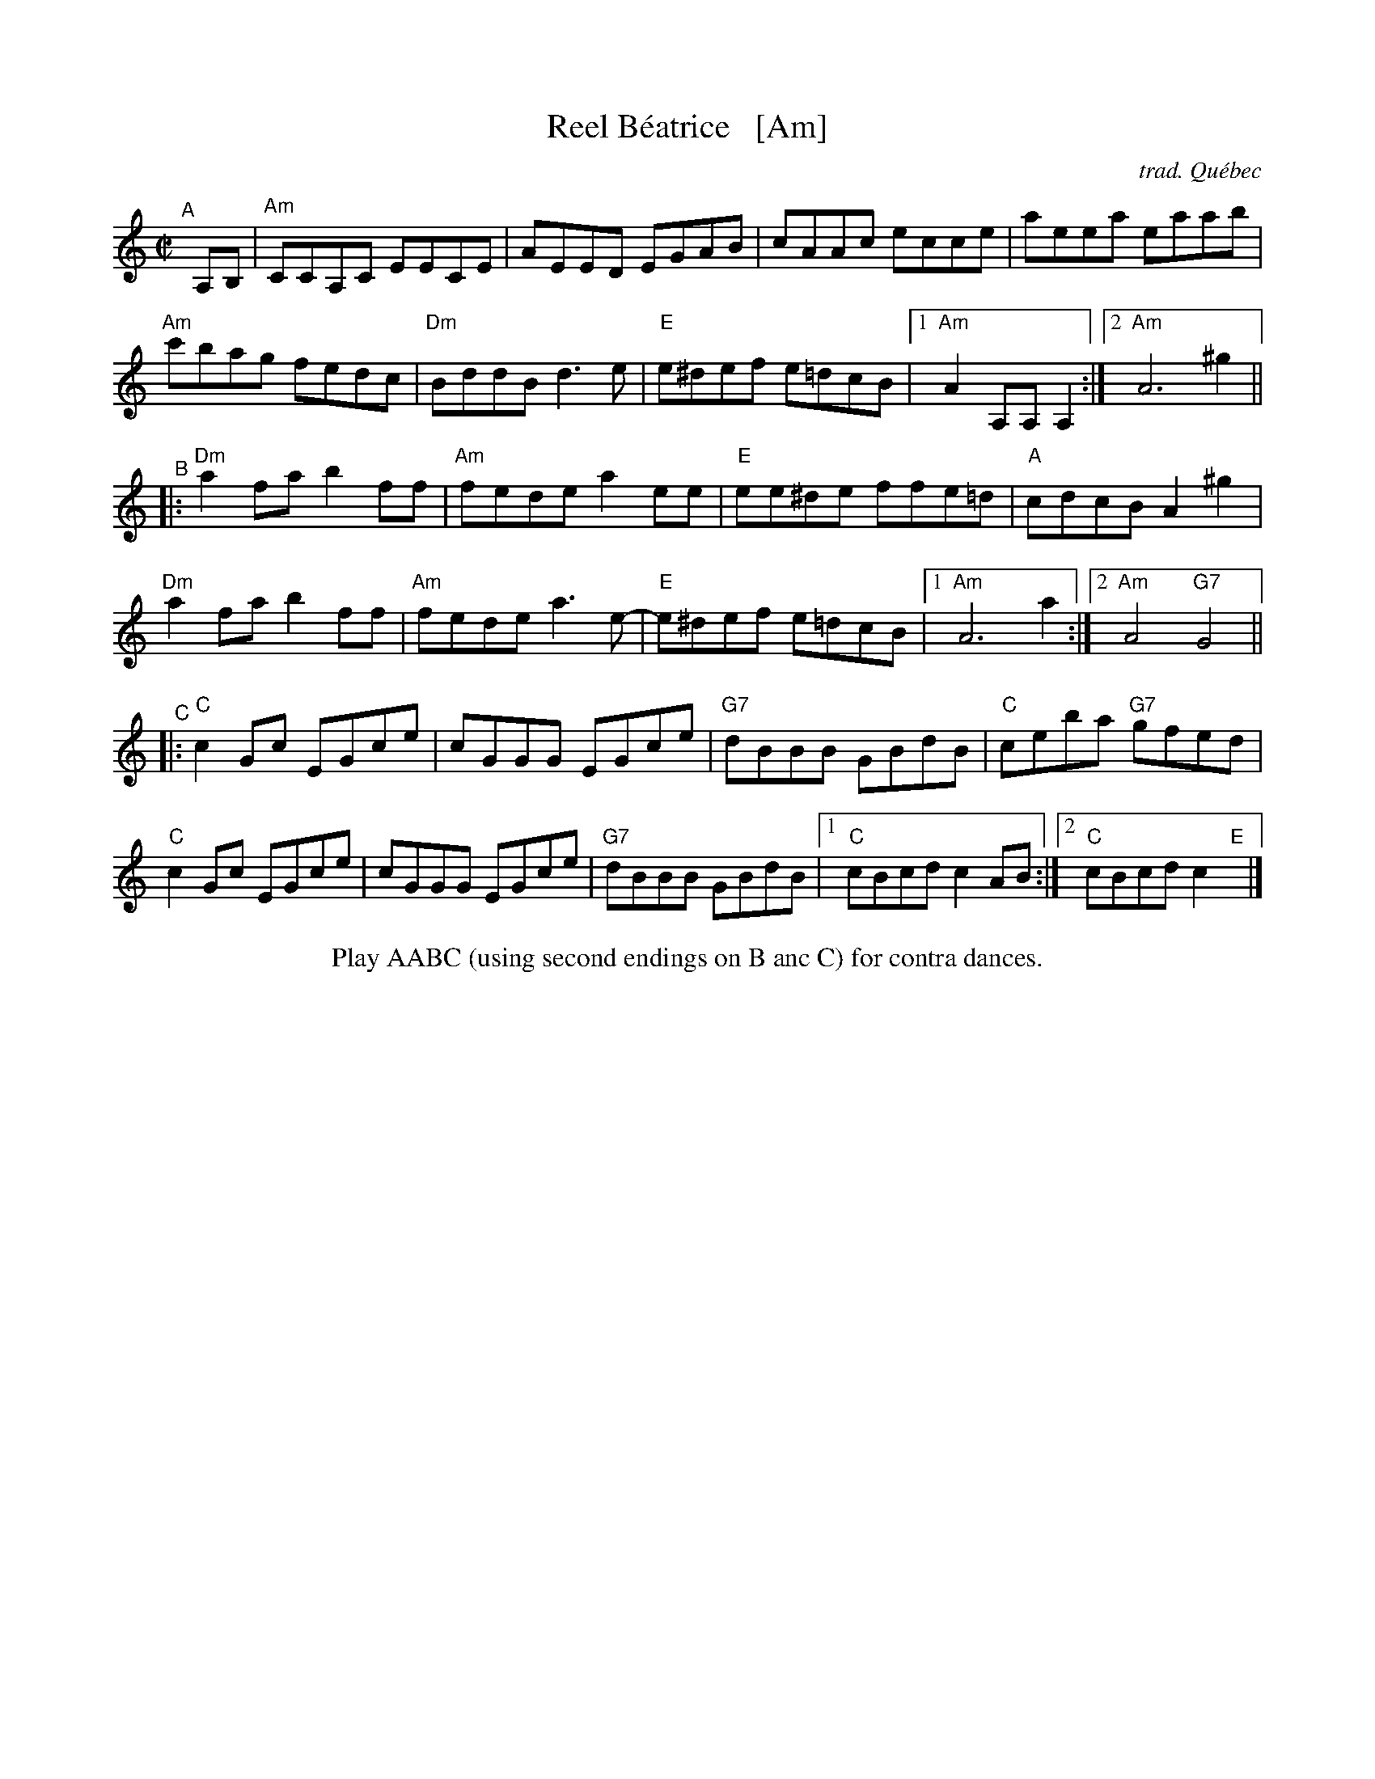 X: 1
T: Reel B\'eatrice   [Am]
C: trad. Qu\'ebec
R: reel
Z: 2011 John Chambers <jc:trillian.mit.edu>
B: Fiddle Hell 2020 Quebec Jam handout
M: C|
L: 1/8
K: Am
"^A"[|] A,B, |\
"Am"CCA,C EECE | AEED EGAB | cAAc ecce | aeea eaab |
"Am"c'bag fedc | "Dm"BddB d3e | "E"e^def e=dcB |1 "Am"A2A,A, A,2 :|2 "Am"A6 ^g2 ||
"^B"|:\
"Dm"a2fa b2ff | "Am"fede a2ee | "E"ee^de ffe=d  | "A"cdcB A2^g2 |
"Dm"a2fa b2ff | "Am"fede a3e- | "E"e^def e=dcB |1 "Am"A6 a2 :|2 "Am"A4 "G7"G4 ||
"^C"|:\
"C"c2Gc EGce | cGGG EGce | "G7"dBBB GBdB | "C"ceba "G7"gfed |
"C"c2Gc EGce | cGGG EGce | "G7"dBBB GBdB |1 "C"cBcd c2AB :|2 "C"cBcd c2"E"x |]
%%center Play AABC (using second endings on B anc C) for contra dances.

